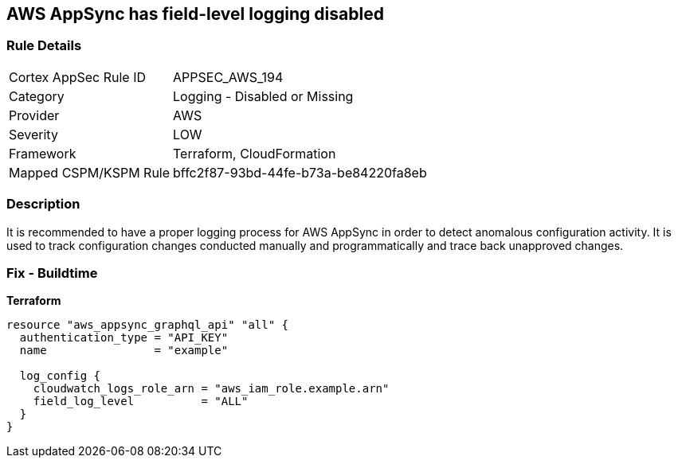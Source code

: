 == AWS AppSync has field-level logging disabled


=== Rule Details

[cols="1,2"]
|===
|Cortex AppSec Rule ID |APPSEC_AWS_194
|Category |Logging - Disabled or Missing
|Provider |AWS
|Severity |LOW
|Framework |Terraform, CloudFormation
|Mapped CSPM/KSPM Rule |bffc2f87-93bd-44fe-b73a-be84220fa8eb
|===


=== Description

It is recommended to have a proper logging process for AWS AppSync in order to detect anomalous configuration activity.
It is used to track configuration changes conducted manually and programmatically and trace back unapproved changes.

=== Fix - Buildtime


*Terraform* 




[source,go]
----
resource "aws_appsync_graphql_api" "all" {
  authentication_type = "API_KEY"
  name                = "example"

  log_config {
    cloudwatch_logs_role_arn = "aws_iam_role.example.arn"
    field_log_level          = "ALL"
  }
}
----
